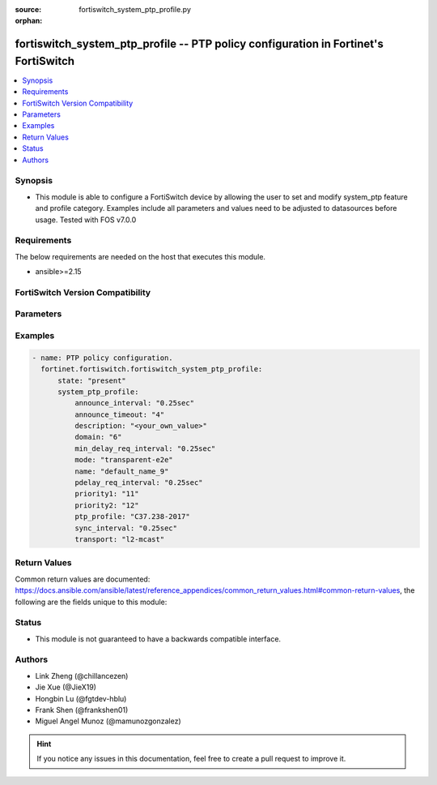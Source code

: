 :source: fortiswitch_system_ptp_profile.py

:orphan:

.. fortiswitch_system_ptp_profile:

fortiswitch_system_ptp_profile -- PTP policy configuration in Fortinet's FortiSwitch
++++++++++++++++++++++++++++++++++++++++++++++++++++++++++++++++++++++++++++++++++++

.. versionadded:: 1.0.0

.. contents::
   :local:
   :depth: 1


Synopsis
--------
- This module is able to configure a FortiSwitch device by allowing the user to set and modify system_ptp feature and profile category. Examples include all parameters and values need to be adjusted to datasources before usage. Tested with FOS v7.0.0



Requirements
------------
The below requirements are needed on the host that executes this module.

- ansible>=2.15


FortiSwitch Version Compatibility
---------------------------------


.. raw:: html

 <br>
 <table border="1">
 <tr>
 <td></td><td colspan="1">Supported Version Ranges</td>
 </tr>
 <tr>
 <td>fortiswitch_system_ptp_profile</td>
 <td><code class="docutils literal notranslate">v7.4.0 -> 7.4.3 </code></td>
 </tr>
 </table>
 <p>



Parameters
----------


.. raw:: html

    <ul>
    <li> <span class="li-head">enable_log</span> - Enable/Disable logging for task. <span class="li-normal">type: bool</span> <span class="li-required">required: false</span> <span class="li-normal">default: False</span> </li>
    <li> <span class="li-head">member_path</span> - Member attribute path to operate on. <span class="li-normal">type: str</span> </li>
    <li> <span class="li-head">member_state</span> - Add or delete a member under specified attribute path. <span class="li-normal">type: str</span> <span class="li-normal">choices: present, absent</span> </li>
    <li> <span class="li-head">state</span> - Indicates whether to create or remove the object. <span class="li-normal">type: str</span> <span class="li-required">required: true</span> <span class="li-normal">choices: present, absent</span> </li>
    <li> <span class="li-head">system_ptp_profile</span> - PTP policy configuration. <span class="li-normal">type: dict</span> </li>
        <ul class="ul-self">
        <li> <span class="li-head">announce_interval</span> - Announce interval. <span class="li-normal">type: str</span> <span class="li-normal">choices: 0.25sec, 0.5sec, 1sec, 2sec, 4sec</span> </li>
        <li> <span class="li-head">announce_timeout</span> - PTP Announce timeout (2-10) <span class="li-normal">type: int</span> </li>
        <li> <span class="li-head">description</span> - Description. <span class="li-normal">type: str</span> </li>
        <li> <span class="li-head">domain</span> - PTP domain (0-255) <span class="li-normal">type: int</span> </li>
        <li> <span class="li-head">min_delay_req_interval</span> - Min Delay Request interval. <span class="li-normal">type: str</span> <span class="li-normal">choices: 0.25sec, 0.5sec, 1sec, 2sec, 4sec</span> </li>
        <li> <span class="li-head">mode</span> - Select PTP mode. <span class="li-normal">type: str</span> <span class="li-normal">choices: transparent-e2e</span> </li>
        <li> <span class="li-head">name</span> - Profile name. <span class="li-normal">type: str</span> <span class="li-required">required: true</span> </li>
        <li> <span class="li-head">pdelay_req_interval</span> - PDelay Request interval. <span class="li-normal">type: str</span> <span class="li-normal">choices: 0.25sec, 0.5sec, 1sec, 2sec, 4sec</span> </li>
        <li> <span class="li-head">priority1</span> - PTP priority1 (0-255) <span class="li-normal">type: int</span> </li>
        <li> <span class="li-head">priority2</span> - PTP priority2 (0-255) <span class="li-normal">type: int</span> </li>
        <li> <span class="li-head">ptp_profile</span> - Select PTP profile. <span class="li-normal">type: str</span> <span class="li-normal">choices: C37.238-2017, default</span> </li>
        <li> <span class="li-head">sync_interval</span> - Sync interval. <span class="li-normal">type: str</span> <span class="li-normal">choices: 0.25sec, 0.5sec, 1sec, 2sec, 4sec</span> </li>
        <li> <span class="li-head">transport</span> - Select PTP transport. <span class="li-normal">type: str</span> <span class="li-normal">choices: l2-mcast</span> </li>
        </ul>
    </ul>


Examples
--------

.. code-block:: yaml+jinja
    
    - name: PTP policy configuration.
      fortinet.fortiswitch.fortiswitch_system_ptp_profile:
          state: "present"
          system_ptp_profile:
              announce_interval: "0.25sec"
              announce_timeout: "4"
              description: "<your_own_value>"
              domain: "6"
              min_delay_req_interval: "0.25sec"
              mode: "transparent-e2e"
              name: "default_name_9"
              pdelay_req_interval: "0.25sec"
              priority1: "11"
              priority2: "12"
              ptp_profile: "C37.238-2017"
              sync_interval: "0.25sec"
              transport: "l2-mcast"


Return Values
-------------
Common return values are documented: https://docs.ansible.com/ansible/latest/reference_appendices/common_return_values.html#common-return-values, the following are the fields unique to this module:

.. raw:: html

    <ul>

    <li> <span class="li-return">build</span> - Build number of the fortiSwitch image <span class="li-normal">returned: always</span> <span class="li-normal">type: str</span> <span class="li-normal">sample: 1547</span></li>
    <li> <span class="li-return">http_method</span> - Last method used to provision the content into FortiSwitch <span class="li-normal">returned: always</span> <span class="li-normal">type: str</span> <span class="li-normal">sample: PUT</span></li>
    <li> <span class="li-return">http_status</span> - Last result given by FortiSwitch on last operation applied <span class="li-normal">returned: always</span> <span class="li-normal">type: str</span> <span class="li-normal">sample: 200</span></li>
    <li> <span class="li-return">mkey</span> - Master key (id) used in the last call to FortiSwitch <span class="li-normal">returned: success</span> <span class="li-normal">type: str</span> <span class="li-normal">sample: id</span></li>
    <li> <span class="li-return">name</span> - Name of the table used to fulfill the request <span class="li-normal">returned: always</span> <span class="li-normal">type: str</span> <span class="li-normal">sample: urlfilter</span></li>
    <li> <span class="li-return">path</span> - Path of the table used to fulfill the request <span class="li-normal">returned: always</span> <span class="li-normal">type: str</span> <span class="li-normal">sample: webfilter</span></li>
    <li> <span class="li-return">serial</span> - Serial number of the unit <span class="li-normal">returned: always</span> <span class="li-normal">type: str</span> <span class="li-normal">sample: FS1D243Z13000122</span></li>
    <li> <span class="li-return">status</span> - Indication of the operation's result <span class="li-normal">returned: always</span> <span class="li-normal">type: str</span> <span class="li-normal">sample: success</span></li>
    <li> <span class="li-return">version</span> - Version of the FortiSwitch <span class="li-normal">returned: always</span> <span class="li-normal">type: str</span> <span class="li-normal">sample: v7.0.0</span></li>
    </ul>

Status
------

- This module is not guaranteed to have a backwards compatible interface.


Authors
-------

- Link Zheng (@chillancezen)
- Jie Xue (@JieX19)
- Hongbin Lu (@fgtdev-hblu)
- Frank Shen (@frankshen01)
- Miguel Angel Munoz (@mamunozgonzalez)


.. hint::
    If you notice any issues in this documentation, feel free to create a pull request to improve it.
